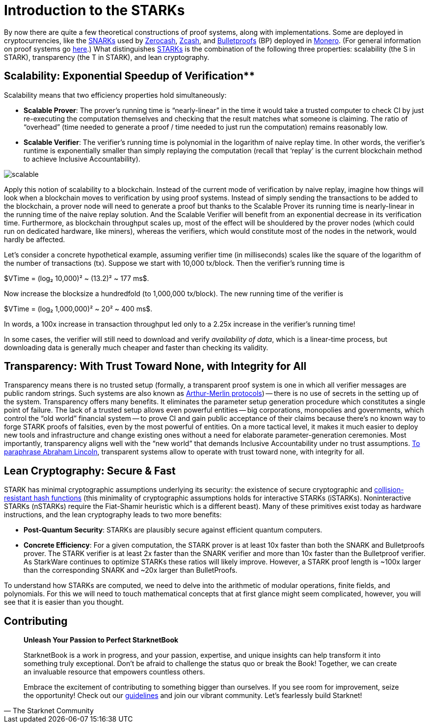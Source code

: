 [id="introduction_starks"]

= Introduction to the STARKs

By now there are quite a few theoretical constructions of proof systems, along with implementations. Some are deployed in cryptocurrencies, like the https://z.cash/technology/zksnarks/[SNARKs] used by http://zerocash-project.org/paper[Zerocash], https://z.cash/[Zcash], and https://eprint.iacr.org/2017/1066[Bulletproofs] (BP) deployed in https://ww.getmonero.org/[Monero]. (For general information on proof systems go https://zkp.science/[here].) What distinguishes https://eprint.iacr.org/2018/046[STARKs] is the combination of the following three properties: scalability (the S in STARK), transparency (the T in STARK), and lean cryptography.

== Scalability: Exponential Speedup of Verification**

Scalability means that two efficiency properties hold simultaneously:

* *Scalable Prover*: The prover's running time is "`nearly-linear`" in the time it would take a trusted computer to check CI by just re-executing the computation themselves and checking that the result matches what someone is claiming. The ratio of "`overhead`" (time needed to generate a proof / time needed to just run the computation) remains reasonably low.
* *Scalable Verifier*: The verifier's running time is polynomial in the logarithm of naive replay time. In other words, the verifier's runtime is exponentially smaller than simply replaying the computation (recall that '`replay`' is the current blockchain method to achieve Inclusive Accountability).

image::scalable.png[scalable]

Apply this notion of scalability to a blockchain. Instead of the current mode of verification by naive replay, imagine how things will look when a blockchain moves to verification by using proof systems. Instead of simply sending the transactions to be added to the blockchain, a prover node will need to generate a proof but thanks to the Scalable Prover its running time is nearly-linear in the running time of the naive replay solution. And the Scalable Verifier will benefit from an exponential decrease in its verification time. Furthermore, as blockchain throughput scales up, most of the effect will be shouldered by the prover nodes (which could run on dedicated hardware, like miners), whereas the verifiers, which would constitute most of the nodes in the network, would hardly be affected.

Let's consider a concrete hypothetical example, assuming verifier time (in milliseconds) scales like the square of the logarithm of the number of transactions (tx). Suppose we start with 10,000 tx/block. Then the verifier's running time is

$VTime = (log₂ 10,000)² ~ (13.2)² ~ 177 ms$.

Now increase the blocksize a hundredfold (to 1,000,000 tx/block). The new running time of the verifier is

$VTime = (log₂ 1,000,000)² ~ 20² ~ 400 ms$.

In words, a 100x increase in transaction throughput led only to a 2.25x increase in the verifier's running time!

In some cases, the verifier will still need to download and verify _availability of data_, which is a linear-time process, but downloading data is generally much cheaper and faster than checking its validity.

== Transparency: With Trust Toward None, with Integrity for All

Transparency means there is no trusted setup (formally, a transparent proof system is one in which all verifier messages are public random strings. Such systems are also known as https://en.wikipedia.org/wiki/Arthur%E2%80%93Merlin_protocol[Arthur-Merlin protocols]) -- there is no use of secrets in the setting up of the system. Transparency offers many benefits. It eliminates the parameter setup generation procedure which constitutes a single point of failure. The lack of a trusted setup allows even powerful entities -- big corporations, monopolies and governments, which control the "`old world`" financial system -- to prove CI and gain public acceptance of their claims because there's no known way to forge STARK proofs of falsities, even by the most powerful of entities. On a more tactical level, it makes it much easier to deploy new tools and infrastructure and change existing ones without a need for elaborate parameter-generation ceremonies. Most importantly, transparency aligns well with the "`new world`" that demands Inclusive Accountability under no trust assumptions. https://en.wikipedia.org/wiki/Abraham_Lincoln%27s_second_inaugural_address[To paraphrase Abraham Lincoln], transparent systems allow to operate with trust toward none, with integrity for all.

== Lean Cryptography: Secure & Fast
STARK has minimal cryptographic assumptions underlying its security: the existence of secure cryptographic and https://en.wikipedia.org/wiki/Collision_resistance[collision-resistant hash functions] (this minimality of cryptographic assumptions holds for interactive STARKs (iSTARKs). Noninteractive STARKs (nSTARKs) require the Fiat-Shamir heuristic which is a different beast). Many of these primitives exist today as hardware instructions, and the lean cryptography leads to two more benefits:

* *Post-Quantum Security*: STARKs are plausibly secure against efficient quantum computers.
* *Concrete Efficiency*: For a given computation, the STARK prover is at least 10x faster than both the SNARK and Bulletproofs prover. The STARK verifier is at least 2x faster than the SNARK verifier and more than 10x faster than the Bulletproof verifier. As StarkWare continues to optimize STARKs these ratios will likely improve. However, a STARK proof length is ~100x larger than the corresponding SNARK and ~20x larger than BulletProofs.

To understand how STARKs are computed, we need to delve into the arithmetic of modular operations, finite fields, and polynomials. For this we will need to touch mathematical concepts that at first glance might seem complicated, however, you will see that it is easier than you thought.

== Contributing

[quote, The Starknet Community]
____
*Unleash Your Passion to Perfect StarknetBook*

StarknetBook is a work in progress, and your passion, expertise, and unique insights can help transform it into something truly exceptional. Don't be afraid to challenge the status quo or break the Book! Together, we can create an invaluable resource that empowers countless others.

Embrace the excitement of contributing to something bigger than ourselves. If you see room for improvement, seize the opportunity! Check out our https://github.com/starknet-edu/starknetbook/blob/main/CONTRIBUTING.adoc[guidelines] and join our vibrant community. Let's fearlessly build Starknet! 
____
